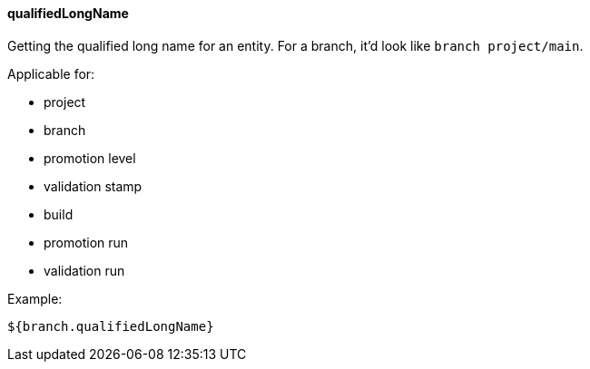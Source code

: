 [[templating-source-qualifiedLongName]]
==== qualifiedLongName

Getting the qualified long name for an entity. For a branch, it'd look like `branch project/main`.

Applicable for:

* project
* branch
* promotion level
* validation stamp
* build
* promotion run
* validation run

Example:

[source]
----
${branch.qualifiedLongName}
----

